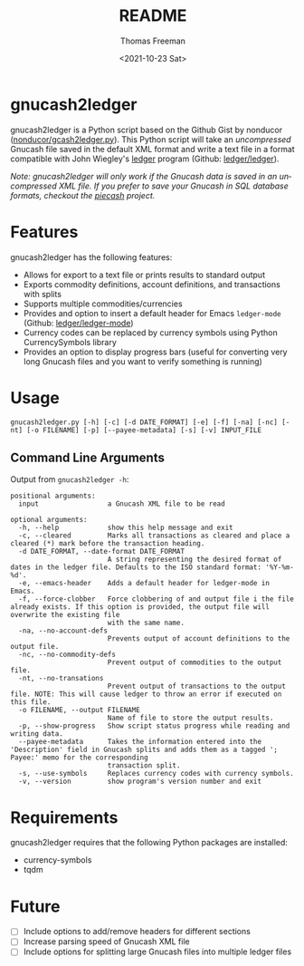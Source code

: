 #+options: ':nil *:t -:t ::t <:t H:3 \n:nil ^:t arch:headline
#+options: author:t broken-links:nil c:nil creator:nil
#+options: d:(not "LOGBOOK") date:t e:t email:nil f:t inline:t num:t
#+options: p:nil pri:nil prop:nil stat:t tags:t tasks:t tex:t
#+options: timestamp:t title:t toc:t todo:t |:t
#+title: README
#+date: <2021-10-23 Sat>
#+author: Thomas Freeman
#+language: en
#+select_tags: export
#+exclude_tags: noexport
#+creator: Emacs 26.3 (Org mode 9.4.6)

* gnucash2ledger
gnucash2ledger is a Python script based on the Github Gist by nonducor ([[https://gist.github.com/nonducor/ddc97e787810d52d067206a592a35ea7][nonducor/gcash2ledger.py]]). This Python script will take an /uncompressed/ Gnucash file saved in the default XML format and write a text file in a format compatible with John Wiegley's [[https://www.ledger-cli.org/][ledger]] program (Github: [[https://github.com/ledger/ledger][ledger/ledger]]).

/Note: gnucash2ledger will only work if the Gnucash data is saved in an uncompressed XML file. If you prefer to save your Gnucash in SQL database formats, checkout the [[https://github.com/sdementen/piecash][piecash]] project./

* Features
gnucash2ledger has the following features:
- Allows for export to a text file or prints results to standard output
- Exports commodity definitions, account definitions, and transactions with splits
- Supports multiple commodities/currencies
- Provides and option to insert a default header for Emacs ~ledger-mode~ (Github: [[https://github.com/ledger/ledger-mode][ledger/ledger-mode]])
- Currency codes can be replaced by currency symbols using Python CurrencySymbols library
- Provides an option to display progress bars (useful for converting very long Gnucash files and you want to verify something is running)
* Usage

#+begin_example
gnucash2ledger.py [-h] [-c] [-d DATE_FORMAT] [-e] [-f] [-na] [-nc] [-nt] [-o FILENAME] [-p] [--payee-metadata] [-s] [-v] INPUT_FILE
#+end_example

** Command Line Arguments
Output from =gnucash2ledger -h=:

#+begin_example
positional arguments:
  input                 a Gnucash XML file to be read

optional arguments:
  -h, --help            show this help message and exit
  -c, --cleared         Marks all transactions as cleared and place a cleared (*) mark before the transaction heading.
  -d DATE_FORMAT, --date-format DATE_FORMAT
                        A string representing the desired format of dates in the ledger file. Defaults to the ISO standard format: '%Y-%m-%d'.
  -e, --emacs-header    Adds a default header for ledger-mode in Emacs.
  -f, --force-clobber   Force clobbering of and output file i the file already exists. If this option is provided, the output file will overwrite the existing file
                        with the same name.
  -na, --no-account-defs
                        Prevents output of account definitions to the output file.
  -nc, --no-commodity-defs
                        Prevent output of commodities to the output file.
  -nt, --no-transations
                        Prevent output of transactions to the output file. NOTE: This will cause ledger to throw an error if executed on this file.
  -o FILENAME, --output FILENAME
                        Name of file to store the output results.
  -p, --show-progress   Show script status progress while reading and writing data.
  --payee-metadata      Takes the information entered into the 'Description' field in Gnucash splits and adds them as a tagged '; Payee:' memo for the corresponding
                        transaction split.
  -s, --use-symbols     Replaces currency codes with currency symbols.
  -v, --version         show program's version number and exit
  #+end_example
* Requirements
gnucash2ledger requires that the following Python packages are installed:
- currency-symbols
- tqdm
* Future
- [ ] Include options to add/remove headers for different sections
- [ ] Increase parsing speed of Gnucash XML file
- [ ] Include options for splitting large Gnucash files into multiple ledger files
